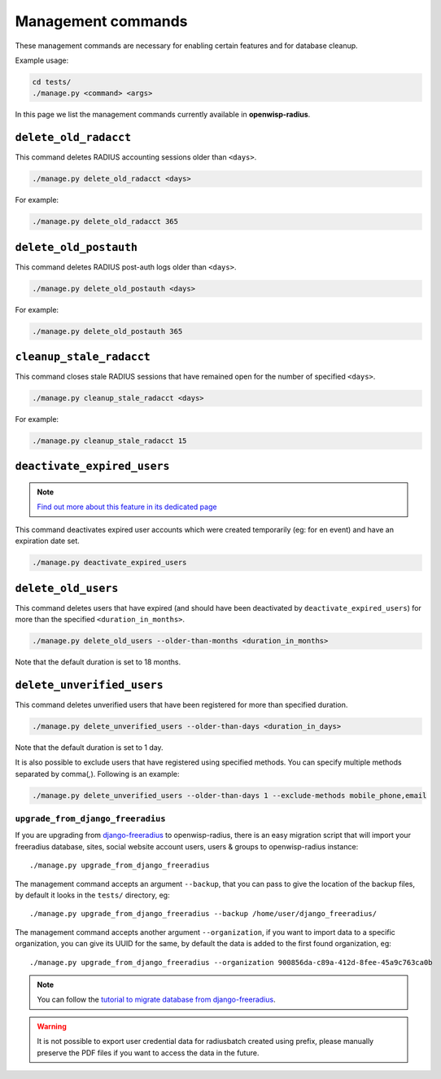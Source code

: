 ===================
Management commands
===================

These management commands are necessary for enabling certain features and
for database cleanup.

Example usage:

.. code-block:: shell

    cd tests/
    ./manage.py <command> <args>

In this page we list the management commands currently available in **openwisp-radius**.

``delete_old_radacct``
----------------------

This command deletes RADIUS accounting sessions older than ``<days>``.

.. code-block:: shell

    ./manage.py delete_old_radacct <days>

For example:

.. code-block:: shell

    ./manage.py delete_old_radacct 365

``delete_old_postauth``
-----------------------

This command deletes RADIUS post-auth logs older than ``<days>``.

.. code-block:: shell

    ./manage.py delete_old_postauth <days>

For example:

.. code-block:: shell

    ./manage.py delete_old_postauth 365

``cleanup_stale_radacct``
-------------------------

This command closes stale RADIUS sessions that have remained open for
the number of specified ``<days>``.

.. code-block:: shell

    ./manage.py cleanup_stale_radacct <days>

For example:

.. code-block:: shell

    ./manage.py cleanup_stale_radacct 15

``deactivate_expired_users``
----------------------------

.. note::
  `Find out more about this feature in its dedicated page <./generating_users.html>`_

This command deactivates expired user accounts which were created temporarily
(eg: for en event) and have an expiration date set.

.. code-block:: shell

    ./manage.py deactivate_expired_users

``delete_old_users``
--------------------

This command deletes users that have expired (and should have been deactivated by
``deactivate_expired_users``) for more than the specified ``<duration_in_months>``.

.. code-block:: shell

    ./manage.py delete_old_users --older-than-months <duration_in_months>

Note that the default duration is set to 18 months.


``delete_unverified_users``
---------------------------

This command deletes unverified users that have been registered for
more than specified duration.

.. code-block:: shell

    ./manage.py delete_unverified_users --older-than-days <duration_in_days>

Note that the default duration is set to 1 day.

It is also possible to exclude users that have registered using specified methods.
You can specify multiple methods separated by comma(`,`). Following is an example:

.. code-block:: shell

    ./manage.py delete_unverified_users --older-than-days 1 --exclude-methods mobile_phone,email

``upgrade_from_django_freeradius``
^^^^^^^^^^^^^^^^^^^^^^^^^^^^^^^^^^

If you are upgrading from `django-freeradius <https://github.com/openwisp/django-freeradius>`_
to openwisp-radius, there is an easy migration script that will import your freeradius
database, sites, social website account users, users & groups to openwisp-radius instance::

    ./manage.py upgrade_from_django_freeradius

The management command accepts an argument ``--backup``, that you can pass
to give the location of the backup files, by default it looks in the ``tests/``
directory, eg::

    ./manage.py upgrade_from_django_freeradius --backup /home/user/django_freeradius/

The management command accepts another argument ``--organization``, if you want to
import data to a specific organization, you can give its UUID for the same,
by default the data is added to the first found organization, eg::

    ./manage.py upgrade_from_django_freeradius --organization 900856da-c89a-412d-8fee-45a9c763ca0b

.. note::
    You can follow the `tutorial to migrate database from django-freeradius <https://github.com/openwisp/django-freeradius/blob/master/README.rst>`_.

.. warning::
    It is not possible to export user credential data for radiusbatch created using prefix, please manually preserve the PDF files if you want to access the data in the future.
